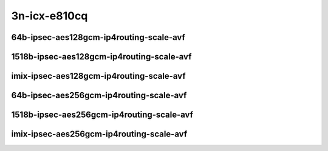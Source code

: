 
.. raw:: latex

    \clearpage

.. raw:: html

    <script type="text/javascript">

        function getDocHeight(doc) {
            doc = doc || document;
            var body = doc.body, html = doc.documentElement;
            var height = Math.max( body.scrollHeight, body.offsetHeight,
                html.clientHeight, html.scrollHeight, html.offsetHeight );
            return height;
        }

        function setIframeHeight(id) {
            var ifrm = document.getElementById(id);
            var doc = ifrm.contentDocument? ifrm.contentDocument:
                ifrm.contentWindow.document;
            ifrm.style.visibility = 'hidden';
            ifrm.style.height = "10px"; // reset to minimal height ...
            // IE opt. for bing/msn needs a bit added or scrollbar appears
            ifrm.style.height = getDocHeight( doc ) + 4 + "px";
            ifrm.style.visibility = 'visible';
        }

    </script>

3n-icx-e810cq
~~~~~~~~~~~~~

64b-ipsec-aes128gcm-ip4routing-scale-avf
----------------------------------------

.. raw:: html

    <center>
    <iframe id="101" onload="setIframeHeight(this.id)" width="700" frameborder="0" scrolling="no" src="../../_static/vpp/3n-icx-e810cq-64b-ipsec-aes128gcm-ip4routing-scale-avf-ndr-tsa.html"></iframe>
    <p><br></p>
    </center>

.. raw:: latex

    \begin{figure}[H]
        \centering
            \graphicspath{{../_build/_static/vpp/}}
            \includegraphics[clip, trim=0cm 0cm 5cm 0cm, width=0.70\textwidth]{3n-icx-e810cq-64b-ipsec-aes128gcm-ip4routing-scale-avf-ndr-tsa}
            \label{fig:3n-icx-e810cq-64b-ipsec-aes128gcm-ip4routing-scale-avf-ndr-tsa}
    \end{figure}

.. raw:: latex

    \clearpage

.. raw:: html

    <center>
    <iframe id="102" onload="setIframeHeight(this.id)" width="700" frameborder="0" scrolling="no" src="../../_static/vpp/3n-icx-e810cq-64b-ipsec-aes128gcm-ip4routing-scale-avf-pdr-tsa.html"></iframe>
    <p><br></p>
    </center>

.. raw:: latex

    \begin{figure}[H]
        \centering
            \graphicspath{{../_build/_static/vpp/}}
            \includegraphics[clip, trim=0cm 0cm 5cm 0cm, width=0.70\textwidth]{3n-icx-e810cq-64b-ipsec-aes128gcm-ip4routing-scale-avf-pdr-tsa}
            \label{fig:3n-icx-e810cq-64b-ipsec-aes128gcm-ip4routing-scale-avf-pdr-tsa}
    \end{figure}

.. raw:: latex

    \clearpage

1518b-ipsec-aes128gcm-ip4routing-scale-avf
------------------------------------------

.. raw:: html

    <center>
    <iframe id="01" onload="setIframeHeight(this.id)" width="700" frameborder="0" scrolling="no" src="../../_static/vpp/3n-icx-e810cq-1518b-ipsec-aes128gcm-ip4routing-scale-avf-ndr-tsa.html"></iframe>
    <p><br></p>
    </center>

.. raw:: latex

    \begin{figure}[H]
        \centering
            \graphicspath{{../_build/_static/vpp/}}
            \includegraphics[clip, trim=0cm 0cm 5cm 0cm, width=0.70\textwidth]{3n-icx-e810cq-1518b-ipsec-aes128gcm-ip4routing-scale-avf-ndr-tsa}
            \label{fig:3n-icx-e810cq-1518b-ipsec-aes128gcm-ip4routing-scale-avf-ndr-tsa}
    \end{figure}

.. raw:: latex

    \clearpage

.. raw:: html

    <center>
    <iframe id="02" onload="setIframeHeight(this.id)" width="700" frameborder="0" scrolling="no" src="../../_static/vpp/3n-icx-e810cq-1518b-ipsec-aes128gcm-ip4routing-scale-avf-pdr-tsa.html"></iframe>
    <p><br></p>
    </center>

.. raw:: latex

    \begin{figure}[H]
        \centering
            \graphicspath{{../_build/_static/vpp/}}
            \includegraphics[clip, trim=0cm 0cm 5cm 0cm, width=0.70\textwidth]{3n-icx-e810cq-1518b-ipsec-aes128gcm-ip4routing-scale-avf-pdr-tsa}
            \label{fig:3n-icx-e810cq-1518b-ipsec-aes128gcm-ip4routing-scale-avf-pdr-tsa}
    \end{figure}

.. raw:: latex

    \clearpage

imix-ipsec-aes128gcm-ip4routing-scale-avf
-----------------------------------------

.. raw:: html

    <center>
    <iframe id="1" onload="setIframeHeight(this.id)" width="700" frameborder="0" scrolling="no" src="../../_static/vpp/3n-icx-e810cq-imix-ipsec-aes128gcm-ip4routing-scale-avf-ndr-tsa.html"></iframe>
    <p><br></p>
    </center>

.. raw:: latex

    \begin{figure}[H]
        \centering
            \graphicspath{{../_build/_static/vpp/}}
            \includegraphics[clip, trim=0cm 0cm 5cm 0cm, width=0.70\textwidth]{3n-icx-e810cq-imix-ipsec-aes128gcm-ip4routing-scale-avf-ndr-tsa}
            \label{fig:3n-icx-e810cq-imix-ipsec-aes128gcm-ip4routing-scale-avf-ndr-tsa}
    \end{figure}

.. raw:: latex

    \clearpage

.. raw:: html

    <center>
    <iframe id="2" onload="setIframeHeight(this.id)" width="700" frameborder="0" scrolling="no" src="../../_static/vpp/3n-icx-e810cq-imix-ipsec-aes128gcm-ip4routing-scale-avf-pdr-tsa.html"></iframe>
    <p><br></p>
    </center>

.. raw:: latex

    \begin{figure}[H]
        \centering
            \graphicspath{{../_build/_static/vpp/}}
            \includegraphics[clip, trim=0cm 0cm 5cm 0cm, width=0.70\textwidth]{3n-icx-e810cq-imix-ipsec-aes128gcm-ip4routing-scale-avf-pdr-tsa}
            \label{fig:3n-icx-e810cq-imix-ipsec-aes128gcm-ip4routing-scale-avf-pdr-tsa}
    \end{figure}

.. raw:: latex

    \clearpage

64b-ipsec-aes256gcm-ip4routing-scale-avf
----------------------------------------

.. raw:: html

    <center>
    <iframe id="2101" onload="setIframeHeight(this.id)" width="700" frameborder="0" scrolling="no" src="../../_static/vpp/3n-icx-e810cq-64b-ipsec-aes256gcm-ip4routing-scale-avf-ndr-tsa.html"></iframe>
    <p><br></p>
    </center>

.. raw:: latex

    \begin{figure}[H]
        \centering
            \graphicspath{{../_build/_static/vpp/}}
            \includegraphics[clip, trim=0cm 0cm 5cm 0cm, width=0.70\textwidth]{3n-icx-e810cq-64b-ipsec-aes256gcm-ip4routing-scale-avf-ndr-tsa}
            \label{fig:3n-icx-e810cq-64b-ipsec-aes256gcm-ip4routing-scale-avf-ndr-tsa}
    \end{figure}

.. raw:: latex

    \clearpage

.. raw:: html

    <center>
    <iframe id="2102" onload="setIframeHeight(this.id)" width="700" frameborder="0" scrolling="no" src="../../_static/vpp/3n-icx-e810cq-64b-ipsec-aes256gcm-ip4routing-scale-avf-pdr-tsa.html"></iframe>
    <p><br></p>
    </center>

.. raw:: latex

    \begin{figure}[H]
        \centering
            \graphicspath{{../_build/_static/vpp/}}
            \includegraphics[clip, trim=0cm 0cm 5cm 0cm, width=0.70\textwidth]{3n-icx-e810cq-64b-ipsec-aes256gcm-ip4routing-scale-avf-pdr-tsa}
            \label{fig:3n-icx-e810cq-64b-ipsec-aes256gcm-ip4routing-scale-avf-pdr-tsa}
    \end{figure}

.. raw:: latex

    \clearpage

1518b-ipsec-aes256gcm-ip4routing-scale-avf
------------------------------------------

.. raw:: html

    <center>
    <iframe id="201" onload="setIframeHeight(this.id)" width="700" frameborder="0" scrolling="no" src="../../_static/vpp/3n-icx-e810cq-1518b-ipsec-aes256gcm-ip4routing-scale-avf-ndr-tsa.html"></iframe>
    <p><br></p>
    </center>

.. raw:: latex

    \begin{figure}[H]
        \centering
            \graphicspath{{../_build/_static/vpp/}}
            \includegraphics[clip, trim=0cm 0cm 5cm 0cm, width=0.70\textwidth]{3n-icx-e810cq-1518b-ipsec-aes256gcm-ip4routing-scale-avf-ndr-tsa}
            \label{fig:3n-icx-e810cq-1518b-ipsec-aes256gcm-ip4routing-scale-avf-ndr-tsa}
    \end{figure}

.. raw:: latex

    \clearpage

.. raw:: html

    <center>
    <iframe id="202" onload="setIframeHeight(this.id)" width="700" frameborder="0" scrolling="no" src="../../_static/vpp/3n-icx-e810cq-1518b-ipsec-aes256gcm-ip4routing-scale-avf-pdr-tsa.html"></iframe>
    <p><br></p>
    </center>

.. raw:: latex

    \begin{figure}[H]
        \centering
            \graphicspath{{../_build/_static/vpp/}}
            \includegraphics[clip, trim=0cm 0cm 5cm 0cm, width=0.70\textwidth]{3n-icx-e810cq-1518b-ipsec-aes256gcm-ip4routing-scale-avf-pdr-tsa}
            \label{fig:3n-icx-e810cq-1518b-ipsec-aes256gcm-ip4routing-scale-avf-pdr-tsa}
    \end{figure}

.. raw:: latex

    \clearpage

imix-ipsec-aes256gcm-ip4routing-scale-avf
-----------------------------------------

.. raw:: html

    <center>
    <iframe id="21" onload="setIframeHeight(this.id)" width="700" frameborder="0" scrolling="no" src="../../_static/vpp/3n-icx-e810cq-imix-ipsec-aes256gcm-ip4routing-scale-avf-ndr-tsa.html"></iframe>
    <p><br></p>
    </center>

.. raw:: latex

    \begin{figure}[H]
        \centering
            \graphicspath{{../_build/_static/vpp/}}
            \includegraphics[clip, trim=0cm 0cm 5cm 0cm, width=0.70\textwidth]{3n-icx-e810cq-imix-ipsec-aes256gcm-ip4routing-scale-avf-ndr-tsa}
            \label{fig:3n-icx-e810cq-imix-ipsec-aes256gcm-ip4routing-scale-avf-ndr-tsa}
    \end{figure}

.. raw:: latex

    \clearpage

.. raw:: html

    <center>
    <iframe id="22" onload="setIframeHeight(this.id)" width="700" frameborder="0" scrolling="no" src="../../_static/vpp/3n-icx-e810cq-imix-ipsec-aes256gcm-ip4routing-scale-avf-pdr-tsa.html"></iframe>
    <p><br></p>
    </center>

.. raw:: latex

    \begin{figure}[H]
        \centering
            \graphicspath{{../_build/_static/vpp/}}
            \includegraphics[clip, trim=0cm 0cm 5cm 0cm, width=0.70\textwidth]{3n-icx-e810cq-imix-ipsec-aes256gcm-ip4routing-scale-avf-pdr-tsa}
            \label{fig:3n-icx-e810cq-imix-ipsec-aes256gcm-ip4routing-scale-avf-pdr-tsa}
    \end{figure}
